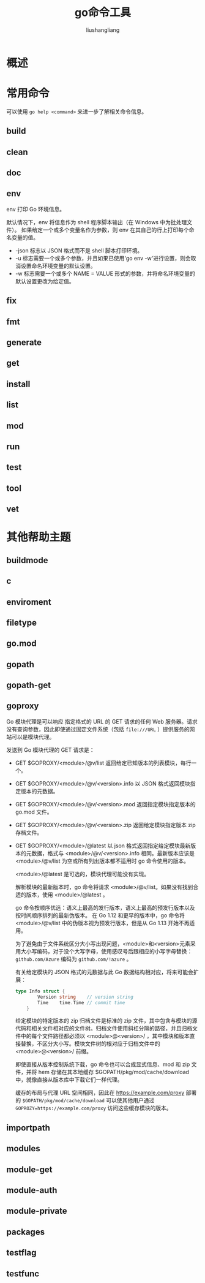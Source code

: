 # -*- coding:utf-8-*-
#+TITLE: go命令工具
#+AUTHOR: liushangliang
#+EMAIL: phenix3443+github@gmail.com

* 概述

* 常用命令
  可以使用 =go help <command>= 来进一步了解相关命令信息。

** build
** clean
** doc
** env
   env 打印 Go 环境信息。

   默认情况下，env 将信息作为 shell 程序脚本输出（在 Windows 中为批处理文件）。 如果给定一个或多个变量名作为参数，则 env 在其自己的行上打印每个命名变量的值。

   + -json 标志以 JSON 格式而不是 shell 脚本打印环境。
   + -u 标志需要一个或多个参数，并且如果已使用'go env -w'进行设置，则会取消设置命名环境变量的默认设置。
   + -w 标志需要一个或多个 NAME = VALUE 形式的参数，并将命名环境变量的默认设置更改为给定值。

** fix
** fmt
** generate
** get
** install
** list
** mod

** run
** test
** tool
** vet

* 其他帮助主题
** buildmode
** c
** enviroment
** filetype
** go.mod
** gopath
** gopath-get
** goproxy
   Go 模块代理是可以响应 指定格式的 URL 的 GET 请求的任何 Web 服务器。请求没有查询参数，因此即使通过固定文件系统（包括 =file:///URL= ）提供服务的网站可以是模块代理。

   发送到 Go 模块代理的 GET 请求是：

   + GET $GOPROXY/<module>/@v/list 返回给定已知版本的列表模块，每行一个。
   + GET $GOPROXY/<module>/@v/<version>.info 以 JSON 格式返回模块指定版本的元数据。
   + GET $GOPROXY/<module>/@v/<version>.mod 返回指定模块指定版本的 go.mod 文件。
   + GET $GOPROXY/<module>/@v/<version>.zip 返回给定模块指定版本 zip 存档文件。
   + GET $GOPROXY/<module>/@latest 以 json 格式返回指定给定模块最新版本的元数据，格式与 <module>/@v/<version>.info 相同。最新版本应该是  <module>/@v/list 为空或所有列出版本都不适用时 go 命令使用的版本。

     <module>/@latest 是可选的，模块代理可能没有实现。

     解析模块的最新版本时，go 命令将请求 <module>/@v/list。如果没有找到合适的版本，使用 <module>/@latest 。

     go 命令按顺序优选：语义上最高的发行版本，语义上最高的预发行版本以及按时间顺序排列的最新伪版本。 在 Go 1.12 和更早的版本中，go 命令将  <module>/@v/list 中的伪版本视为预发行版本，但是从 Go 1.13 开始不再适用。

     为了避免由于文件系统区分大小写出现问题，<module>和<version>元素采用大小写编码，对于没个大写字母，使用感叹号后跟相应的小写字母替换： =github.com/Azure=  编码为  =github.com/!azure= 。

     有关给定模块的 JSON 格式的元数据与此 Go 数据结构相对应，将来可能会扩展：

     #+BEGIN_SRC go
type Info struct {
        Version string    // version string
        Time    time.Time // commit time
    }
     #+END_SRC

     给定模块的特定版本的 zip 归档文件是标准的 zip 文件，其中包含与模块的源代码和相关文件相对应的文件树。归档文件使用斜杠分隔的路径，并且归档文件中的每个文件路径都必须以 <module>@<version>/ ，其中模块和版本直接替换，不区分大小写。模块文件树的根对应于归档文件中的 <module>@<version>/ 前缀。

     即使直接从版本控制系统下载，go 命令也可以合成显式信息、mod 和 zip 文件，并将 hem 存储在其本地缓存 $GOPATH/pkg/mod/cache/download 中，就像直接从版本库中下载它们一样代理。

     缓存的布局与代理 URL 空间相同，因此在 https://example.com/proxy 部署的 =$GOPATH/pkg/mod/cache/download= 可以使其他用户通过 ~GOPROZY=https://example.com/proxy~ 访问这些缓存模块的版本。

** importpath
** modules
** module-get
** module-auth
** module-private
** packages
** testflag
** testfunc
